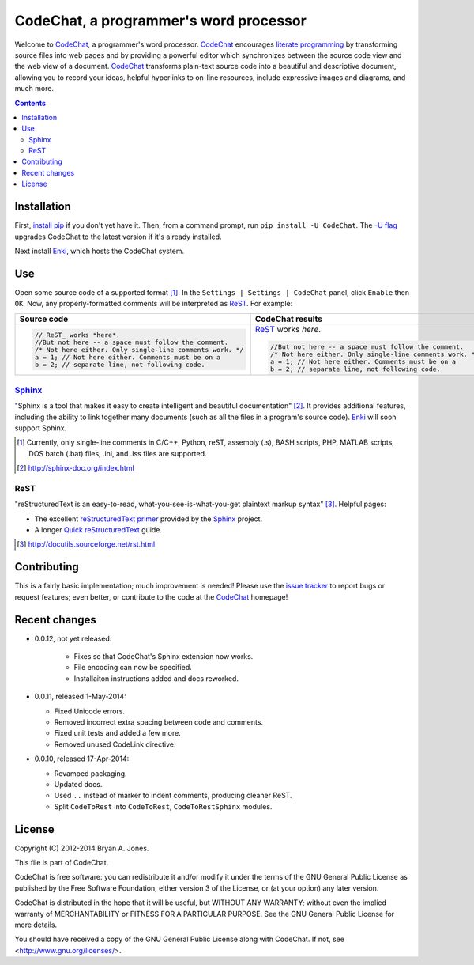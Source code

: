 ***************************************
CodeChat, a programmer's word processor
***************************************
Welcome to `CodeChat <https://bitbucket.org/bjones/documentation/overview>`_, a programmer's word processor. CodeChat_ encourages `literate programming <http://www.literateprogramming.com/>`_ by transforming source files into web pages and by providing a powerful editor which synchronizes between the source code view and the web view of a document. CodeChat_ transforms plain-text source code into a beautiful and descriptive document, allowing you to record your ideas, helpful hyperlinks to on-line resources, include expressive images and diagrams, and much more.

.. contents::

Installation
============
First, `install <https://pip.pypa.io/en/latest/installing.html>`_
`pip <https://pip.pypa.io/en/latest/index.html#>`_ if you
don't yet have it. Then, from a command prompt, run ``pip install -U CodeChat``.
The `-U flag <https://pip.pypa.io/en/latest/reference/pip_install.html#cmdoption-U>`_
upgrades CodeChat to the latest version if it's already installed.

Next install `Enki <http://enki-editor.org/>`_, which hosts the CodeChat system.

Use
===
Open some source code of a supported format [#]_. In the ``Settings | Settings | CodeChat`` panel, click ``Enable`` then ``OK``. Now, any properly-formatted comments will be interpreted as ReST_. For example:

+-----------------------------------------------------------+-----------------------------------------------------------+
+ Source code                                               + CodeChat results                                          +
+===========================================================+===========================================================+
| .. code:: c                                               | ReST_ works *here*.                                       |
|                                                           |                                                           |
|    // ReST_ works *here*.                                 | .. code:: c                                               |
|    //But not here -- a space must follow the comment.     |                                                           |
|    /* Not here either. Only single-line comments work. */ |    //But not here -- a space must follow the comment.     |
|    a = 1; // Not here either. Comments must be on a       |    /* Not here either. Only single-line comments work. */ |
|    b = 2; // separate line, not following code.           |    a = 1; // Not here either. Comments must be on a       |
|                                                           |    b = 2; // separate line, not following code.           |
+-----------------------------------------------------------+-----------------------------------------------------------+

Sphinx_
-------
"Sphinx is a tool that makes it easy to create intelligent and beautiful documentation" [#]_. It provides additional features, including the ability to link together many documents (such as all the files in a program's source code). Enki_ will soon support Sphinx.

.. [#] Currently, only single-line comments in C/C++, Python, reST, assembly (.s), BASH scripts, PHP, MATLAB scripts, DOS batch (.bat) files, .ini, and .iss files are supported.
.. [#] http://sphinx-doc.org/index.html

ReST
----
"reStructuredText is an easy-to-read, what-you-see-is-what-you-get plaintext markup syntax" [#]_. Helpful pages:

* The excellent `reStructuredText primer <http://sphinx-doc.org/rest.html>`_ provided by the `Sphinx <http://sphinx-doc.org/index.html>`_ project.
* A longer `Quick reStructuredText <http://docutils.sourceforge.net/docs/user/rst/quickref.html>`_ guide.

.. [#] http://docutils.sourceforge.net/rst.html

Contributing
============
This is a fairly basic implementation; much improvement is needed! Please use the `issue tracker <http://bitbucket.org/bjones/documentation/issues?status=new&status=open>`_ to report bugs or request features; even better, or contribute to the code at the CodeChat_ homepage!

Recent changes
==============
- 0.0.12, not yet released:

   - Fixes so that CodeChat's Sphinx extension now works.
   - File encoding can now be specified.
   - Installaiton instructions added and docs reworked.

- 0.0.11, released 1-May-2014:

  - Fixed Unicode errors.
  - Removed incorrect extra spacing between code and comments.
  - Fixed unit tests and added a few more.
  - Removed unused CodeLink directive.

- 0.0.10, released 17-Apr-2014:

  - Revamped packaging.
  - Updated docs.
  - Used ``..`` instead of marker to indent comments, producing cleaner ReST.
  - Split ``CodeToRest`` into ``CodeToRest``, ``CodeToRestSphinx`` modules.

License
=======
Copyright (C) 2012-2014 Bryan A. Jones.

This file is part of CodeChat.

CodeChat is free software: you can redistribute it and/or modify it under the terms of the GNU General Public License as published by the Free Software Foundation, either version 3 of the License, or (at your option) any later version.

CodeChat is distributed in the hope that it will be useful, but WITHOUT ANY WARRANTY; without even the implied warranty of MERCHANTABILITY or FITNESS FOR A PARTICULAR PURPOSE.  See the GNU General Public License for more details.

You should have received a copy of the GNU General Public License along with CodeChat.  If not, see <http://www.gnu.org/licenses/>.

